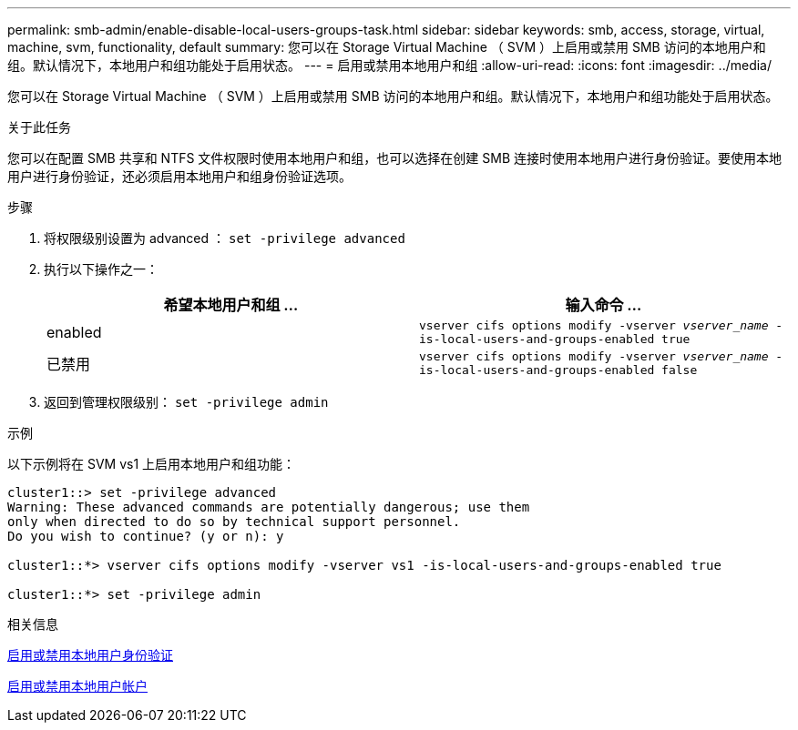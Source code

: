 ---
permalink: smb-admin/enable-disable-local-users-groups-task.html 
sidebar: sidebar 
keywords: smb, access, storage, virtual, machine, svm, functionality, default 
summary: 您可以在 Storage Virtual Machine （ SVM ）上启用或禁用 SMB 访问的本地用户和组。默认情况下，本地用户和组功能处于启用状态。 
---
= 启用或禁用本地用户和组
:allow-uri-read: 
:icons: font
:imagesdir: ../media/


[role="lead"]
您可以在 Storage Virtual Machine （ SVM ）上启用或禁用 SMB 访问的本地用户和组。默认情况下，本地用户和组功能处于启用状态。

.关于此任务
您可以在配置 SMB 共享和 NTFS 文件权限时使用本地用户和组，也可以选择在创建 SMB 连接时使用本地用户进行身份验证。要使用本地用户进行身份验证，还必须启用本地用户和组身份验证选项。

.步骤
. 将权限级别设置为 advanced ： `set -privilege advanced`
. 执行以下操作之一：
+
|===
| 希望本地用户和组 ... | 输入命令 ... 


 a| 
enabled
 a| 
`vserver cifs options modify -vserver _vserver_name_ -is-local-users-and-groups-enabled true`



 a| 
已禁用
 a| 
`vserver cifs options modify -vserver _vserver_name_ -is-local-users-and-groups-enabled false`

|===
. 返回到管理权限级别： `set -privilege admin`


.示例
以下示例将在 SVM vs1 上启用本地用户和组功能：

[listing]
----
cluster1::> set -privilege advanced
Warning: These advanced commands are potentially dangerous; use them
only when directed to do so by technical support personnel.
Do you wish to continue? (y or n): y

cluster1::*> vserver cifs options modify -vserver vs1 -is-local-users-and-groups-enabled true

cluster1::*> set -privilege admin
----
.相关信息
xref:enable-disable-local-user-authentication-task.adoc[启用或禁用本地用户身份验证]

xref:enable-disable-local-user-accounts-task.adoc[启用或禁用本地用户帐户]
